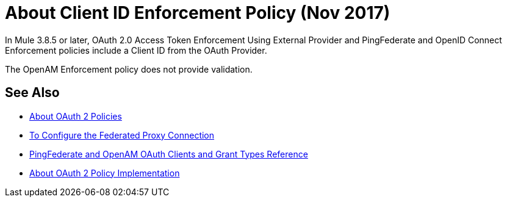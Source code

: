 = About Client ID Enforcement Policy (Nov 2017)

In Mule 3.8.5 or later, OAuth 2.0 Access Token Enforcement Using External Provider and PingFederate and OpenID Connect Enforcement policies include a Client ID from the OAuth Provider.

The OpenAM Enforcement policy does not provide validation.

== See Also

* link:/api-manager/oauth2-policies-new[About OAuth 2 Policies]
* link:/api-manager/configure-federate-proxy[To Configure the Federated Proxy Connection]
* link:/api-manager/ping-openam-grant-new-reference[PingFederate and OpenAM OAuth Clients and Grant Types Reference]
* link:/api-manager/oauth-policy-implementation-concept[About OAuth 2 Policy Implementation]